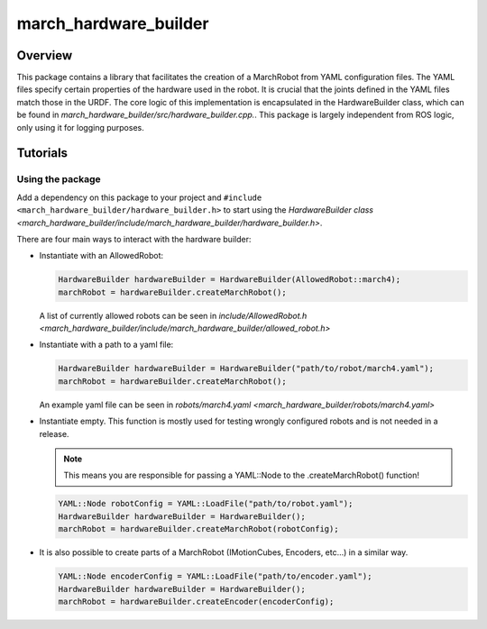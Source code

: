 .. _march-hardware-builder-label:

march_hardware_builder
======================

Overview
--------

This package contains a library that facilitates the creation of a MarchRobot from YAML configuration 
files. The YAML files specify certain properties of the hardware used in the robot.
It is crucial that the joints defined in the YAML files match those in the URDF. The core logic of this 
implementation is encapsulated in the HardwareBuilder class, which can be found in 
`march_hardware_builder/src/hardware_builder.cpp.`. This package is largely independent from ROS logic,
only using it for logging purposes.

Tutorials
---------

Using the package
^^^^^^^^^^^^^^^^^

Add a dependency on this package to your project and ``#include <march_hardware_builder/hardware_builder.h>`` to start using the `HardwareBuilder class <march_hardware_builder/include/march_hardware_builder/hardware_builder.h>`.

There are four main ways to interact with the hardware builder:

* Instantiate with an AllowedRobot:

  .. code::

    HardwareBuilder hardwareBuilder = HardwareBuilder(AllowedRobot::march4);
    marchRobot = hardwareBuilder.createMarchRobot();

  A list of currently allowed robots can be seen in `include/AllowedRobot.h <march_hardware_builder/include/march_hardware_builder/allowed_robot.h>`

* Instantiate with a path to a yaml file:

  .. code::

    HardwareBuilder hardwareBuilder = HardwareBuilder("path/to/robot/march4.yaml");
    marchRobot = hardwareBuilder.createMarchRobot();

  An example yaml file can be seen in `robots/march4.yaml <march_hardware_builder/robots/march4.yaml>`

* Instantiate empty. This function is mostly used for testing wrongly configured robots and is not needed in a release.

  .. note:: This means you are responsible for passing a YAML::Node to the .createMarchRobot() function!

  .. code::

    YAML::Node robotConfig = YAML::LoadFile("path/to/robot.yaml");
    HardwareBuilder hardwareBuilder = HardwareBuilder();
    marchRobot = hardwareBuilder.createMarchRobot(robotConfig);

* It is also possible to create parts of a MarchRobot (IMotionCubes, Encoders, etc...) in a similar way.

  .. code::

    YAML::Node encoderConfig = YAML::LoadFile("path/to/encoder.yaml");
    HardwareBuilder hardwareBuilder = HardwareBuilder();
    marchRobot = hardwareBuilder.createEncoder(encoderConfig);
